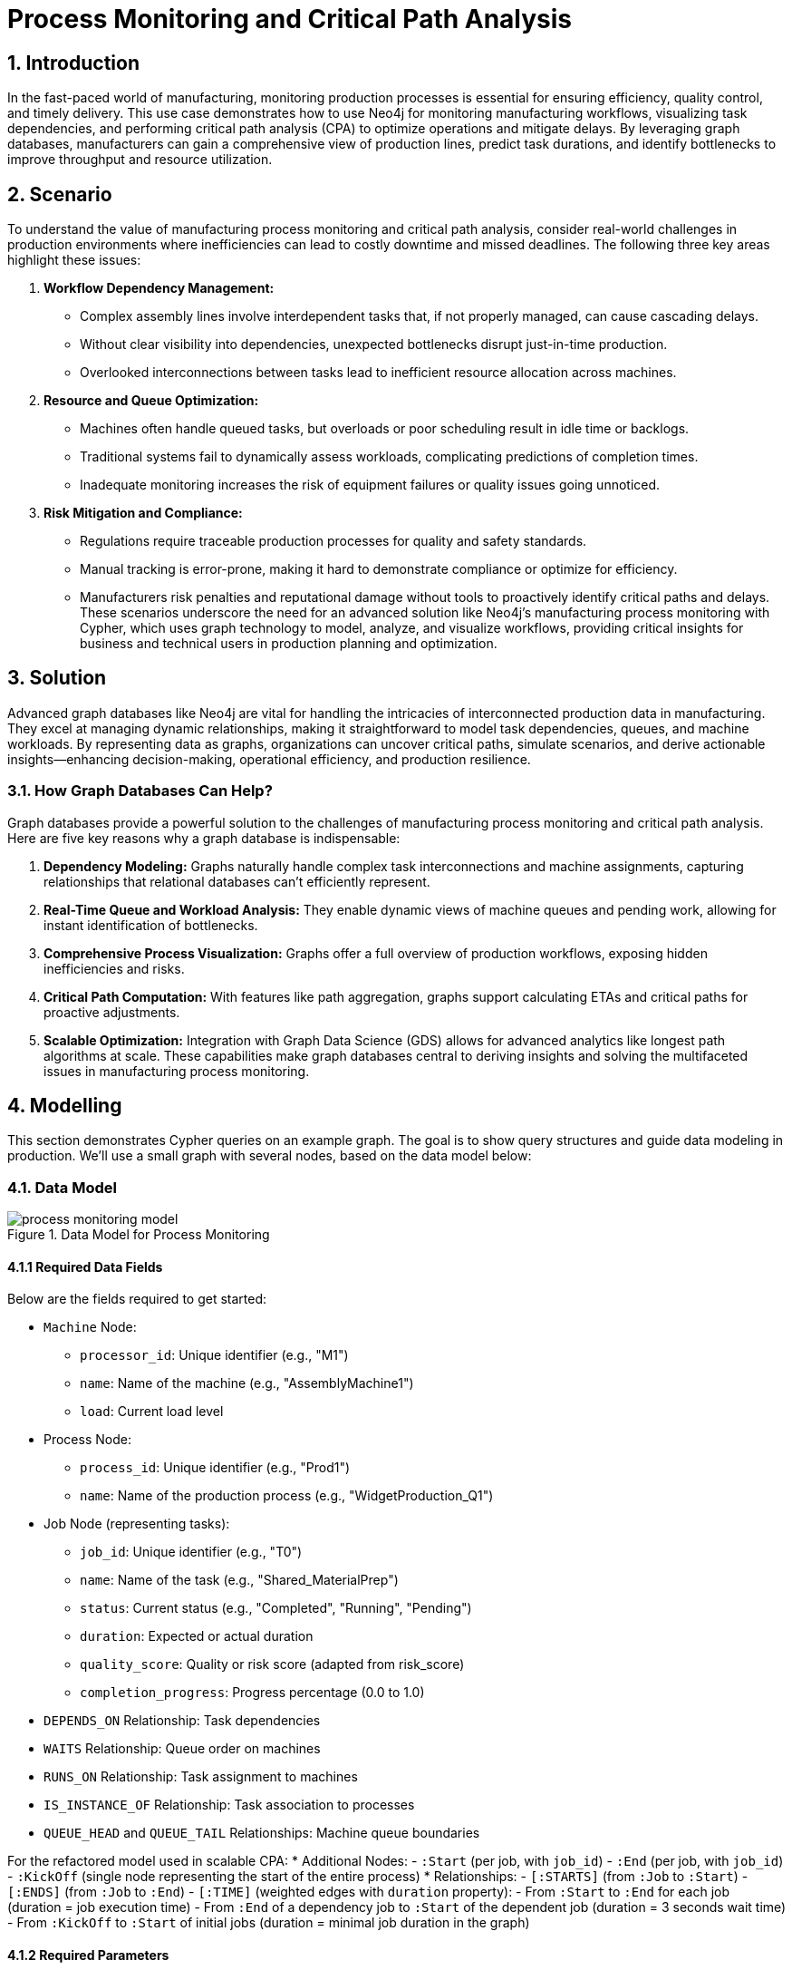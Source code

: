 = Process Monitoring and Critical Path Analysis

== 1. Introduction
In the fast-paced world of manufacturing, monitoring production processes is essential for ensuring efficiency, quality control, and timely delivery. This use case demonstrates how to use Neo4j for monitoring manufacturing workflows, visualizing task dependencies, and performing critical path analysis (CPA) to optimize operations and mitigate delays. By leveraging graph databases, manufacturers can gain a comprehensive view of production lines, predict task durations, and identify bottlenecks to improve throughput and resource utilization.

== 2. Scenario
To understand the value of manufacturing process monitoring and critical path analysis, consider real-world challenges in production environments where inefficiencies can lead to costly downtime and missed deadlines. The following three key areas highlight these issues:

1. *Workflow Dependency Management:*
   * Complex assembly lines involve interdependent tasks that, if not properly managed, can cause cascading delays.
   * Without clear visibility into dependencies, unexpected bottlenecks disrupt just-in-time production.
   * Overlooked interconnections between tasks lead to inefficient resource allocation across machines.
2. *Resource and Queue Optimization:*
   * Machines often handle queued tasks, but overloads or poor scheduling result in idle time or backlogs.
   * Traditional systems fail to dynamically assess workloads, complicating predictions of completion times.
   * Inadequate monitoring increases the risk of equipment failures or quality issues going unnoticed.
3. *Risk Mitigation and Compliance:*
   * Regulations require traceable production processes for quality and safety standards.
   * Manual tracking is error-prone, making it hard to demonstrate compliance or optimize for efficiency.
   * Manufacturers risk penalties and reputational damage without tools to proactively identify critical paths and delays.
These scenarios underscore the need for an advanced solution like Neo4j's manufacturing process monitoring with Cypher, which uses graph technology to model, analyze, and visualize workflows, providing critical insights for business and technical users in production planning and optimization.

== 3. Solution
Advanced graph databases like Neo4j are vital for handling the intricacies of interconnected production data in manufacturing. They excel at managing dynamic relationships, making it straightforward to model task dependencies, queues, and machine workloads. By representing data as graphs, organizations can uncover critical paths, simulate scenarios, and derive actionable insights—enhancing decision-making, operational efficiency, and production resilience.

=== 3.1. How Graph Databases Can Help?
Graph databases provide a powerful solution to the challenges of manufacturing process monitoring and critical path analysis. Here are five key reasons why a graph database is indispensable:

1. *Dependency Modeling:* Graphs naturally handle complex task interconnections and machine assignments, capturing relationships that relational databases can't efficiently represent.
2. *Real-Time Queue and Workload Analysis:* They enable dynamic views of machine queues and pending work, allowing for instant identification of bottlenecks.
3. *Comprehensive Process Visualization:* Graphs offer a full overview of production workflows, exposing hidden inefficiencies and risks.
4. *Critical Path Computation:* With features like path aggregation, graphs support calculating ETAs and critical paths for proactive adjustments.
5. *Scalable Optimization:* Integration with Graph Data Science (GDS) allows for advanced analytics like longest path algorithms at scale.
These capabilities make graph databases central to deriving insights and solving the multifaceted issues in manufacturing process monitoring.

== 4. Modelling
This section demonstrates Cypher queries on an example graph. The goal is to show query structures and guide data modeling in production. We'll use a small graph with several nodes, based on the data model below:

=== 4.1. Data Model
.Data Model for Process Monitoring
image::manufacturing/process-monitoring-model.png[]

==== 4.1.1 Required Data Fields
Below are the fields required to get started:

* `Machine` Node:
  ** `processor_id`: Unique identifier (e.g., "M1")
  ** `name`: Name of the machine (e.g., "AssemblyMachine1")
  ** `load`: Current load level
* Process Node:
  ** `process_id`: Unique identifier (e.g., "Prod1")
  ** `name`: Name of the production process (e.g., "WidgetProduction_Q1")
* Job Node (representing tasks):
  ** `job_id`: Unique identifier (e.g., "T0")
  ** `name`: Name of the task (e.g., "Shared_MaterialPrep")
  ** `status`: Current status (e.g., "Completed", "Running", "Pending")
  ** `duration`: Expected or actual duration
  ** `quality_score`: Quality or risk score (adapted from risk_score)
  ** `completion_progress`: Progress percentage (0.0 to 1.0)
* `DEPENDS_ON` Relationship: Task dependencies
* `WAITS` Relationship: Queue order on machines
* `RUNS_ON` Relationship: Task assignment to machines
* `IS_INSTANCE_OF` Relationship: Task association to processes
* `QUEUE_HEAD` and `QUEUE_TAIL` Relationships: Machine queue boundaries

For the refactored model used in scalable CPA:
* Additional Nodes:
  - `:Start` (per job, with `job_id`)
  - `:End` (per job, with `job_id`)
  - `:KickOff` (single node representing the start of the entire process)
* Relationships:
  - `[:STARTS]` (from `:Job` to `:Start`)
  - `[:ENDS]` (from `:Job` to `:End`)
  - `[:TIME]` (weighted edges with `duration` property):
    - From `:Start` to `:End` for each job (duration = job execution time)
    - From `:End` of a dependency job to `:Start` of the dependent job (duration = 3 seconds wait time)
    - From `:KickOff` to `:Start` of initial jobs (duration = minimal job duration in the graph)

==== 4.1.2 Required Parameters
This use case does not require specific parameters for the queries shown, as they operate on node properties like process_id or processor_id.

=== 4.2. Demo Data
The following Cypher statement will create the example graph in the Neo4j database (adapted for manufacturing context):
[source, cypher, role=noheader]
----
// Machines
CREATE (m1:Machine {processor_id: 'M1', name: 'AssemblyMachine1', load: 3})
CREATE (m2:Machine {processor_id: 'M2', name: 'AssemblyMachine2', load: 2})
CREATE (m3:Machine {processor_id: 'M3', name: 'AssemblyMachine3', load: 1})
// Production Processes
CREATE (prod1:Process {process_id: 'Prod1', name: 'WidgetProduction_Q1'})
CREATE (prod2:Process {process_id: 'Prod2', name: 'GadgetProduction_Q1'})
CREATE (prod3:Process {process_id: 'Prod3', name: 'ComponentProduction_Q1'})
// Shared Task (part of WidgetProduction_Q1 and GadgetProduction_Q1)
CREATE (t0:Job {job_id: 'T0', name: 'Shared_MaterialPrep', status: 'Completed', duration: 5, quality_score: 0.2, completion_progress: 1.0})
CREATE (t0)-[:RUNS_ON]->(m1)
// Tasks for WidgetProduction_Q1 (Diamond-shaped DAG)
CREATE (t1:Job {job_id: 'T1', name: 'Widget_Assembly1', status: 'Completed', duration: 15, quality_score: 0.7, completion_progress: 1.0})
CREATE (t2:Job {job_id: 'T2', name: 'Widget_Assembly2', status: 'Completed', duration: 12, quality_score: 0.6, completion_progress: 1.0})
CREATE (t3:Job {job_id: 'T3', name: 'Widget_QualityCheck', status: 'Completed', duration: 6, quality_score: 0.4, completion_progress: 1.0})
CREATE (t4:Job {job_id: 'T4', name: 'Widget_Packaging', status: 'Running', duration: 3, quality_score: 0.2, completion_progress: 0.5})
CREATE (t1)-[:RUNS_ON]->(m1), (t2)-[:RUNS_ON]->(m1), (t3)-[:RUNS_ON]->(m2), (t4)-[:RUNS_ON]->(m3)
CREATE (t1)-[:DEPENDS_ON]->(t0), (t2)-[:DEPENDS_ON]->(t0), (t3)-[:DEPENDS_ON]->(t1), (t3)-[:DEPENDS_ON]->(t2), (t4)-[:DEPENDS_ON]->(t3)
CREATE (t4)-[:IS_INSTANCE_OF]->(prod1)
// Tasks for GadgetProduction_Q1 (Parallel Paths DAG)
CREATE (t5:Job {job_id: 'T5', name: 'Gadget_Assembly1', status: 'Completed', duration: 14, quality_score: 0.6, completion_progress: 1.0})
CREATE (t6:Job {job_id: 'T6', name: 'Gadget_Assembly2', status: 'Completed', duration: 11, quality_score: 0.5, completion_progress: 1.0})
CREATE (t7:Job {job_id: 'T7', name: 'Gadget_QualityCheck1', status: 'Completed', duration: 5, quality_score: 0.3, completion_progress: 1.0})
CREATE (t8:Job {job_id: 'T8', name: 'Gadget_QualityCheck2', status: 'Completed', duration: 4, quality_score: 0.2, completion_progress: 1.0})
CREATE (t9:Job {job_id: 'T9', name: 'Gadget_Packaging', status: 'Pending', duration: 2, quality_score: 0.1, completion_progress: 0.0})
CREATE (t5)-[:RUNS_ON]->(m1), (t6)-[:RUNS_ON]->(m1), (t7)-[:RUNS_ON]->(m2), (t8)-[:RUNS_ON]->(m2), (t9)-[:RUNS_ON]->(m3)
CREATE (t5)-[:DEPENDS_ON]->(t0), (t6)-[:DEPENDS_ON]->(t0), (t7)-[:DEPENDS_ON]->(t5), (t8)-[:DEPENDS_ON]->(t6), (t9)-[:DEPENDS_ON]->(t7), (t9)-[:DEPENDS_ON]->(t8)
CREATE (t9)-[:IS_INSTANCE_OF]->(prod2)
// Shared Task (part of GadgetProduction_Q1 and ComponentProduction_Q1)
CREATE (t10:Job {job_id: 'T10', name: 'Shared_ComponentAssembly', status: 'Running', duration: 10, quality_score: 0.5, completion_progress: 0.5})
CREATE (t10)-[:RUNS_ON]->(m2)
// Tasks for ComponentProduction_Q1 (Single Chain DAG)
CREATE (t11:Job {job_id: 'T11', name: 'Component_MaterialPrep', status: 'Completed', duration: 12, quality_score: 0.5, completion_progress: 1.0})
CREATE (t12:Job {job_id: 'T12', name: 'Component_QualityCheck', status: 'Pending', duration: 5, quality_score: 0.3, completion_progress: 0.0})
CREATE (t13:Job {job_id: 'T13', name: 'Component_Inspection', status: 'Pending', duration: 6, quality_score: 0.4, completion_progress: 0.0})
CREATE (t14:Job {job_id: 'T14', name: 'Component_Packaging', status: 'Pending', duration: 4, quality_score: 0.2, completion_progress: 0.0})
CREATE (t11)-[:RUNS_ON]->(m1), (t12)-[:RUNS_ON]->(m2), (t13)-[:RUNS_ON]->(m3), (t14)-[:RUNS_ON]->(m3)
CREATE (t12)-[:DEPENDS_ON]->(t10), (t10)-[:DEPENDS_ON]->(t11), (t13)-[:DEPENDS_ON]->(t12), (t14)-[:DEPENDS_ON]->(t13)
CREATE (t14)-[:IS_INSTANCE_OF]->(prod3)
// Queue for AssemblyMachine1 (t0 -> t1 -> t5 -> t2 -> t6 -> t11)
CREATE (m1)-[:QUEUE_HEAD]->(t0)
CREATE (m1)-[:QUEUE_TAIL]->(t11)
CREATE (t1)-[:WAITS]->(t0), (t5)-[:WAITS]->(t1), (t2)-[:WAITS]->(t5), (t6)-[:WAITS]->(t2), (t11)-[:WAITS]->(t6)
// Queue for AssemblyMachine2 (t3 -> t7 -> t8 -> t10 -> t12)
CREATE (m2)-[:QUEUE_HEAD]->(t3)
CREATE (m2)-[:QUEUE_TAIL]->(t12)
CREATE (t7)-[:WAITS]->(t3), (t8)-[:WAITS]->(t7), (t10)-[:WAITS]->(t8), (t12)-[:WAITS]->(t10)
// Queue for AssemblyMachine3 (t4 -> t9 -> t13 -> t14)
CREATE (m3)-[:QUEUE_HEAD]->(t4)
CREATE (m3)-[:QUEUE_TAIL]->(t14)
CREATE (t9)-[:WAITS]->(t4), (t13)-[:WAITS]->(t9), (t14)-[:WAITS]->(t13);
----

== 5. Cypher Queries

[NOTE]
====
These Cypher queries are compatible with Neo4j Version 5.9+ and Cypher 5 or 25.
====

=== 5.1. Show the Graph Model
This query visualizes the overall schema:
[source, cypher, role=noheader]
----
CALL db.schema.visualization()
----
.Data Model
image::manufacturing/process-monitoring-model.png[]

=== 5.2. Show a Manufacturing Process
This query displays a specific production process and its dependencies:
[source, cypher, role=noheader]
----
MATCH (n:Process {process_id:"Prod1"})<-[i:IS_INSTANCE_OF]-(j:Job)
OPTIONAL MATCH path = (j)-[:DEPENDS_ON]->*()
RETURN path, n, i
----

=== 5.3. Show a Machine Queue
This query shows the queue of tasks waiting on a specific machine:
[source, cypher, role=noheader]
----
MATCH path = (n:Machine {processor_id: "M3"} )-[:QUEUE_HEAD]->()
(()<-[:WAITS]-())*
()<-[:QUEUE_TAIL]-(n)
RETURN path
----

=== 5.4. Show Work Still to Do for a Process
This query identifies pending tasks for a production process:
[source, cypher, role=noheader]
----
MATCH (n:Process {process_id:"Prod3"})<-[i:IS_INSTANCE_OF]-(j:Job)
OPTIONAL MATCH path = (j)-[:DEPENDS_ON|WAITS]->*(x WHERE x.status <> "Completed")
RETURN path, n, i
----

=== 5.5. Critical Path Analysis of a Process
This query computes the critical path and estimated time for a production process:
[source, cypher, role=noheader]
----
MATCH (n:Process {process_id:"Prod3"})<-[i:IS_INSTANCE_OF]-(j:Job WHERE j.status <> "Completed")
OPTIONAL MATCH path = (j)(()-[:DEPENDS_ON|WAITS]->(jobs))*(x WHERE x.status <> "Completed")
// the *duration* property in this context means *expected_duration* because tasks are not completed yet
WITH n, i, path, reduce(duration=0, job IN [j]+jobs |
    duration + job.duration * (1.0-job.completion_progress)) AS total_duration
ORDER BY total_duration DESC LIMIT 1
RETURN n, i, path, total_duration
----
.CPA result
image::manufacturing/process-monitoring-cpa-result.png[]

=== 5.6. Scalable Critical Path Analysis with GDS
For larger graphs, refactor the model to treat time as relationships and use Neo4j's Graph Data Science (GDS) library for longest path computation. This approach scales to thousands of jobs, identifying critical sequences to prevent disruptions.

.Refactored Data Model for Scalable CPA
image::manufacturing/process-monitoring-refactored-model.png[]

This refactoring is inspired by the Neo4j blog post https://neo4j.com/blog/developer/dags-neo4j-critical-path-analysis/[Unlocking DAGs in Neo4j: From Basics to Critical Path Analysis].

==== 5.6.1. Create Indexes for Merge
This query creates indexes for efficient merging:
[source, cypher, role=noheader]
----
CREATE INDEX start_job_id IF NOT EXISTS FOR (s:Start) ON (s.job_id);
CREATE INDEX end_job_id IF NOT EXISTS FOR (e:End) ON (e.job_id);
----

==== 5.6.2. Time as Relationships
This query creates Start and `End` nodes with `TIME` relationships for job durations:
[source, cypher, role=noheader]
----
MATCH (j:Job)
CALL (j) {
    MERGE (s:Start {job_id: j.job_id})
    MERGE (e:End {job_id: j.job_id})
    MERGE (j)-[:STARTS]->(s)
    MERGE (j)-[:ENDS]->(e)
    MERGE (s)-[:TIME {duration: j.duration}]->(e)
} IN CONCURRENT TRANSACTIONS OF 1000 ROWS;
----

==== 5.6.3. Dependency 3sec Wait Time
This query adds 3-second-duration `TIME` relationships for dependencies and waits:
[source, cypher, role=noheader]
----
MATCH (j1)-[:DEPENDS|WAITS]->(j0)
    CALL (j0, j1) {
    MERGE (s:Start {job_id: j1.job_id})
    MERGE (e:End {job_id: j0.job_id})
    MERGE (e)-[:TIME {duration: 3}]->(s)
} IN CONCURRENT TRANSACTIONS OF 1000 ROWS;
----

==== 5.6.4. Kickoff Node
This query creates the KickOff node:
[source, cypher, role=noheader]
----
MERGE (:KickOff);
----

==== 5.6.5. KickOff to Initial Jobs
This query connects KickOff to initial jobs:
[source, cypher, role=noheader]
----
MATCH (j:Job)
WITH j.duration AS duration
ORDER BY duration ASC LIMIT 1
MATCH (ko:KickOff)
WITH ko, duration
MATCH (j:Job)-[:STARTS]->(s)
WHERE NOT EXISTS {(j)-[:DEPENDS|WAITS]->()}
CALL (ko, s, duration) {
    MERGE (ko)-[:TIME {duration: duration}]->(s)
} IN TRANSACTIONS OF 1000 ROWS;
----

==== 5.6.6. Project In-Memory Graph
This query projects the graph for GDS:
[source, cypher, role=noheader]
----
MATCH (source:Start|KickOff|End)
OPTIONAL MATCH (source)-[r:TIME]->(target)
RETURN gds.graph.project("g", source, target, {relationshipProperties: r {.duration}})
----

==== 5.6.7. Stream Critical Paths
This query streams the longest paths:
[source, cypher, role=noheader]
----
CALL gds.dag.longestPath.stream("g", {relationshipWeightProperty: "duration"})
YIELD targetNode as target, totalCost, path, costs
WITH target AS last_activity, totalCost, path, costs
ORDER BY totalCost DESC
WITH last_activity, collect ({totalCost:totalCost, path:path, costs:costs})[0] AS longest
RETURN last_activity, longest.totalCost AS critical_time, longest.path AS path, longest.costs AS costs
----
.Critical Paths to Each Job Time Bound
image::manufacturing/process-monitoring-gds-cpa-viz.png[]

==== 5.6.8. Stream Critical Times for specific jobs
This query streams critical times for specific jobs (requires $job_id_list parameter):

----
:params {
  job_id_list: ["T11", "T12", "T14"]
}
----


[source, cypher, role=noheader]
----
CALL gds.dag.longestPath.stream("g", {relationshipWeightProperty: "duration"})
YIELD targetNode as target, totalCost, path, costs
WITH gds.util.asNode(target).job_id AS last_activity, totalCost, path, costs
ORDER BY totalCost DESC
WITH last_activity, collect ({totalCost:totalCost, path:path, costs:costs})[0] AS longest
WHERE last_activity IN $job_id_list
WITH last_activity, longest.totalCost AS critical_time, longest.path AS path, longest.costs AS costs
ORDER BY size(last_activity)
RETURN last_activity, critical_time
----

Which returns for those parameters:
----
[
    { 
        "last_activity": "T11",
        "critical_time": 86.0
    },
    {
        "last_activity": "T12",
        "critical_time": 44.0
    },
    {
        "last_activity": "T14",
        "critical_time": 26.0
    }
]
----